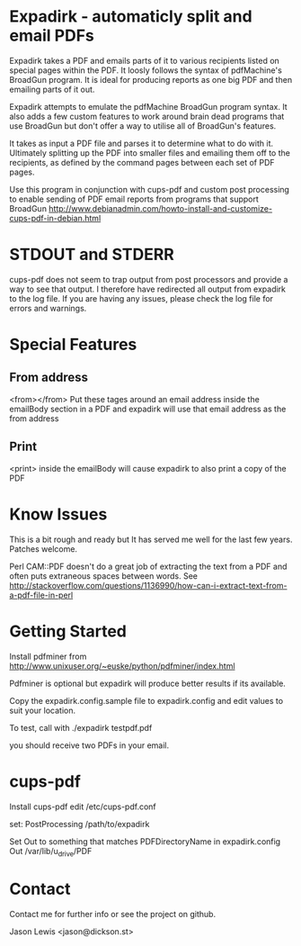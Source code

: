 * Expadirk - automaticly split and email PDFs
Expadirk takes a PDF and emails parts of it to various recipients
listed on special pages within the PDF. It loosly follows the syntax
of pdfMachine's BroadGun program. It is ideal for producing reports as
one big PDF and then emailing parts of it out.

Expadirk attempts to emulate the pdfMachine BroadGun program syntax. It also
adds a few custom features to work around brain dead programs that use
BroadGun but don't offer a way to utilise all of BroadGun's features.

It takes as input a PDF file and parses it to determine what to do
with it. Ultimately splitting up the PDF into smaller files and
emailing them off to the recipients, as defined by the command pages
between each set of PDF pages.

Use this program in conjunction with cups-pdf and custom post
processing to enable sending of PDF email reports from programs that
support BroadGun
http://www.debianadmin.com/howto-install-and-customize-cups-pdf-in-debian.html

* STDOUT and STDERR
  cups-pdf does not seem to trap output from post processors and
  provide a way to see that output. I therefore have redirected all
  output from expadirk to the log file. If you are having any issues,
  please check the log file for errors and warnings.

* Special Features
** From address
  <from></from> Put these tages around an email address inside the
  emailBody section in a PDF and expadirk will use that email address
  as the from address
** Print
   <print> inside the emailBody will cause expadirk to also print a
   copy of the PDF

* Know Issues
This is a bit rough and ready but It has served me well for the last
few years. Patches welcome.

Perl CAM::PDF doesn't do a great job of extracting the
text from a PDF and often puts extraneous spaces between words. See
http://stackoverflow.com/questions/1136990/how-can-i-extract-text-from-a-pdf-file-in-perl

* Getting Started
Install pdfminer from
http://www.unixuser.org/~euske/python/pdfminer/index.html

Pdfminer is optional but expadirk will produce better results if its available.

Copy the expadirk.config.sample file to expadirk.config and edit
values to suit your location.

To test, call with ./expadirk testpdf.pdf

you should receive two PDFs in your email. 


* cups-pdf
Install cups-pdf
edit /etc/cups-pdf.conf

set:
PostProcessing /path/to/expadirk

Set Out to something that matches PDFDirectoryName in expadirk.config
Out /var/lib/u_drive/PDF

* Contact
Contact me for further info or see the project on github.

Jason Lewis <jason@dickson.st>


